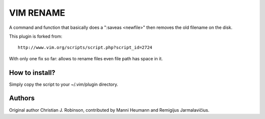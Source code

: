 ==========
VIM RENAME
==========

A command and function that basically does a ":saveas <newfile>" then removes the old filename on the disk.

This plugin is forked from::

    http://www.vim.org/scripts/script.php?script_id=2724

With only one fix so far: allows to rename files even file path has space in it.

How to install?
---------------

Simply copy the script to your ~/.vim/plugin directory.

Authors
-------

Original author Christian J. Robinson, contributed by Manni Heumann and Remigijus Jarmalavičius.

